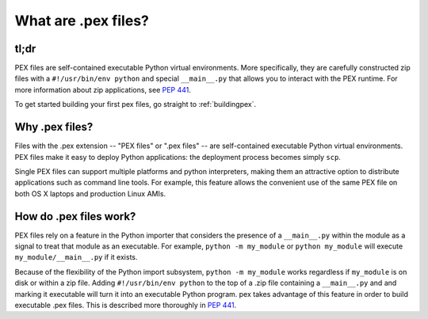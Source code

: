 .. _whatispex:

********************
What are .pex files?
********************

tl;dr
-----

PEX files are self-contained executable Python virtual environments.  More
specifically, they are carefully constructed zip files with a
``#!/usr/bin/env python`` and special ``__main__.py`` that allows you to interact
with the PEX runtime.  For more information about zip applications,
see `PEP 441 <https://www.python.org/dev/peps/pep-0441/>`_.

To get started building your first pex files, go straight to :ref:`buildingpex`. 


Why .pex files?
---------------

Files with the .pex extension -- "PEX files" or ".pex files" -- are
self-contained executable Python virtual environments.  PEX files make it
easy to deploy Python applications: the deployment process becomes simply
``scp``.

Single PEX files can support multiple platforms and python interpreters,
making them an attractive option to distribute applications such as command
line tools.  For example, this feature allows the convenient use of the same
PEX file on both OS X laptops and production Linux AMIs.

How do .pex files work?
-----------------------

PEX files rely on a feature in the Python importer that considers the presence
of a ``__main__.py`` within the module as a signal to treat that module as
an executable.  For example, ``python -m my_module`` or ``python my_module``
will execute ``my_module/__main__.py`` if it exists.

Because of the flexibility of the Python import subsystem, ``python -m
my_module`` works regardless if ``my_module`` is on disk or within a zip
file.  Adding ``#!/usr/bin/env python`` to the top of a .zip file containing
a ``__main__.py`` and and marking it executable will turn it into an
executable Python program.  pex takes advantage of this feature in order to
build executable .pex files.  This is described more thoroughly in
`PEP 441 <https://www.python.org/dev/peps/pep-0441/>`_.

